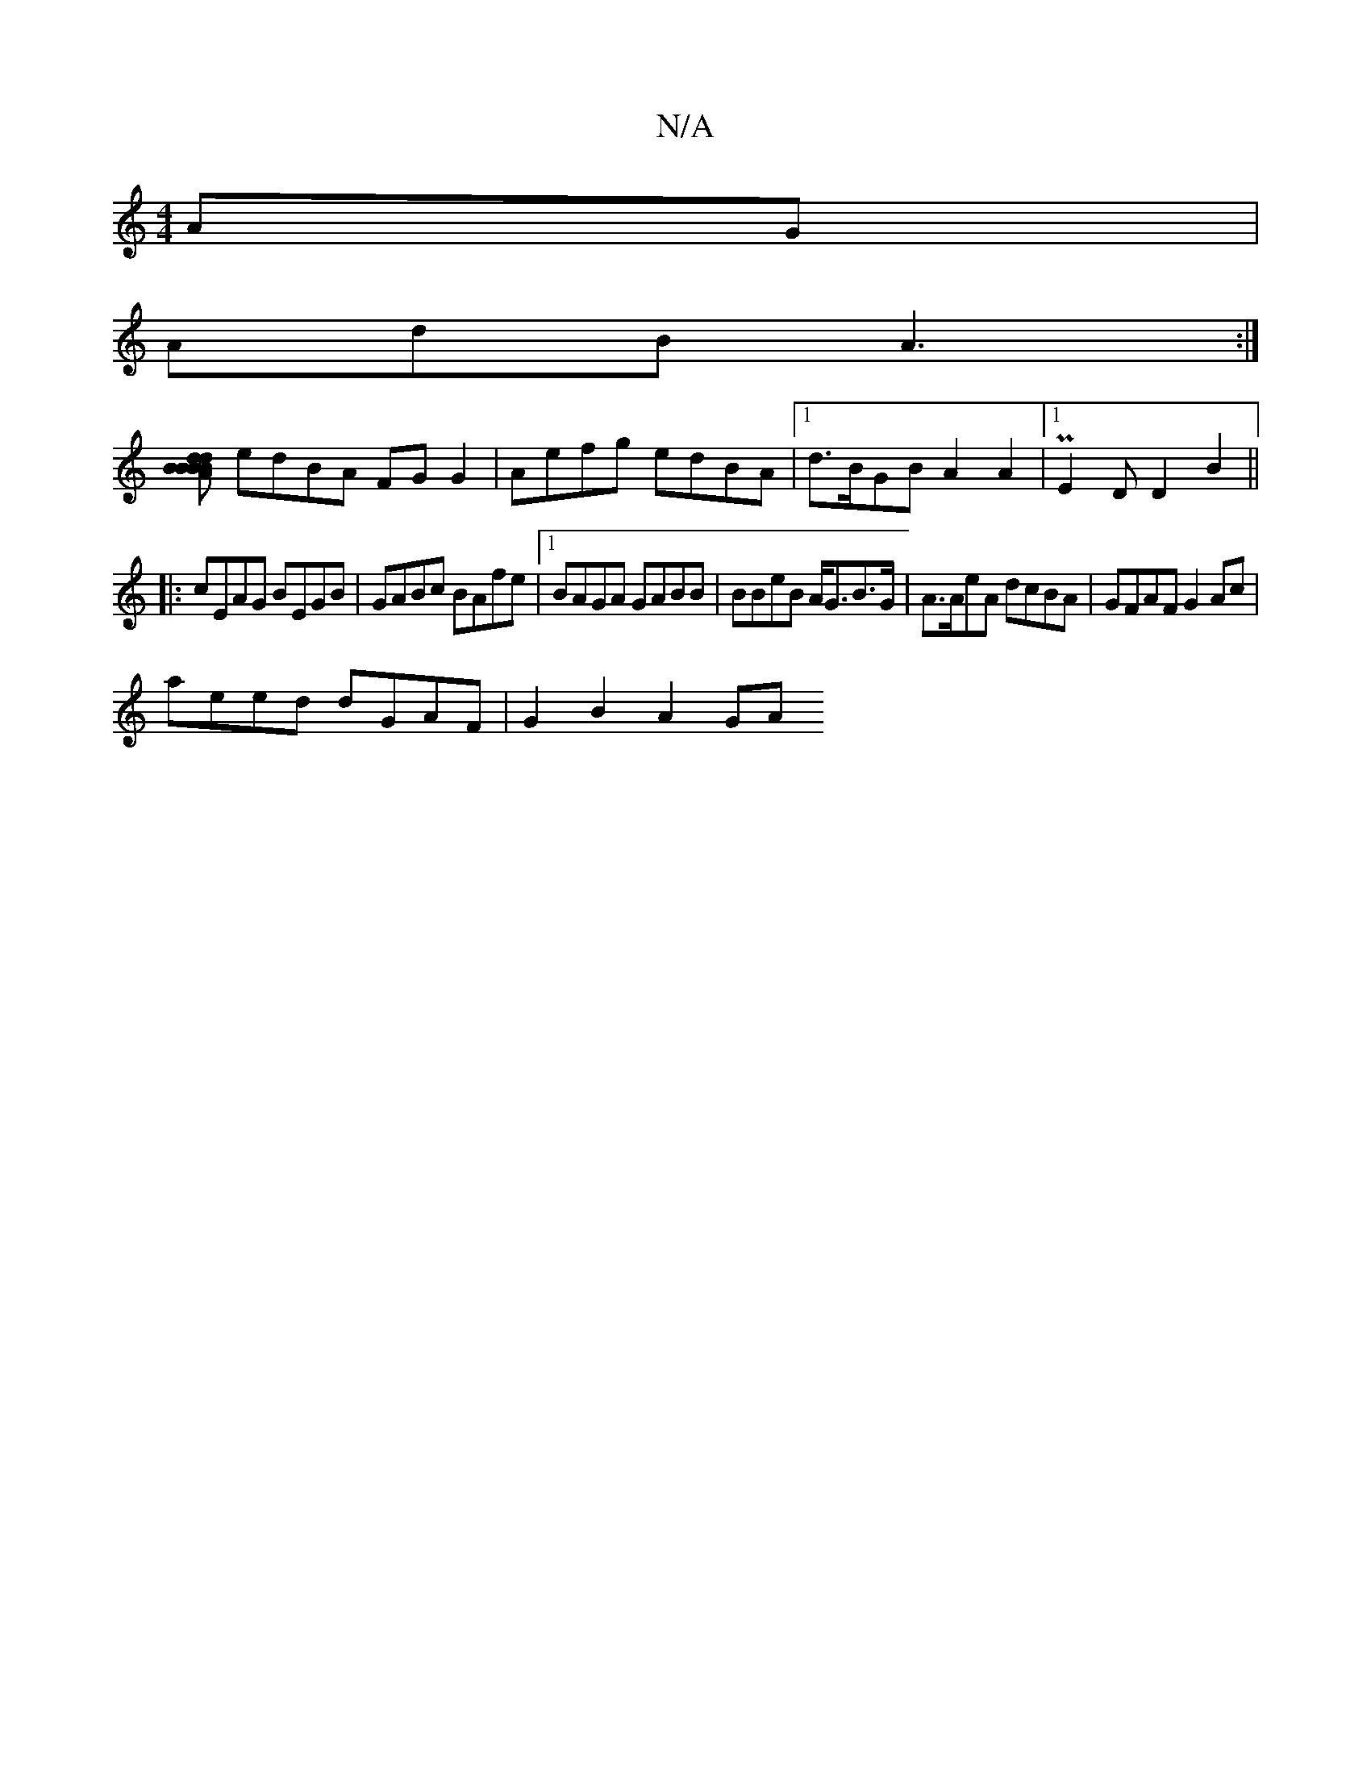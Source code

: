 X:1
T:N/A
M:4/4
R:N/A
K:Cmajor
AG|
AdB A3:|
[BBdB dBAB | A4 ed cB/A/|FG (3GBd e4 |
edBA FG G2|Aefg edBA |[1 d>BGB A2 A2|[1 PE2D D2B2 ||
|:cEAG BEGB|GABc BAfe |1 BAGA GABB | BBeB A<GB>G | A>AeA dcBA | GFAF G2 Ac|
aeed dGAF|G2B2 A2GA